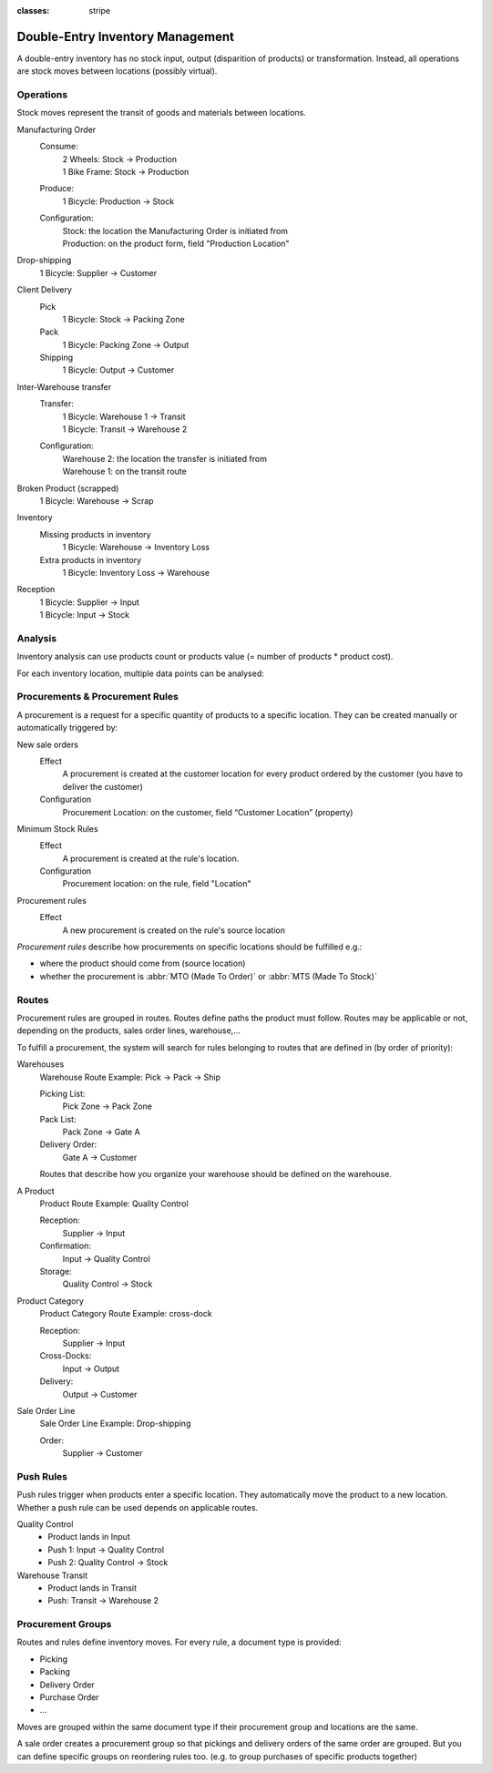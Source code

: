 :classes: stripe

=================================
Double-Entry Inventory Management
=================================

A double-entry inventory has no stock input, output (disparition of products)
or transformation. Instead, all operations are stock moves between locations
(possibly virtual).

.. h:div:: force-right chart-of-locations

   .. placeholder

Operations
==========

Stock moves represent the transit of goods and materials between locations.

.. rst-class:: alternatives force-right

Manufacturing Order
  Consume:
    | 2 Wheels: Stock → Production
    | 1 Bike Frame: Stock → Production
  Produce:
    1 Bicycle: Production → Stock
  Configuration:
    | Stock: the location the Manufacturing Order is initiated from
    | Production: on the product form, field "Production Location"

Drop-shipping
  1 Bicycle: Supplier → Customer
Client Delivery
  Pick
    1 Bicycle: Stock → Packing Zone
  Pack
    1 Bicycle: Packing Zone → Output
  Shipping
    1 Bicycle: Output → Customer
Inter-Warehouse transfer
  Transfer:
    | 1 Bicycle: Warehouse 1 → Transit
    | 1 Bicycle: Transit → Warehouse 2
  Configuration:
    | Warehouse 2: the location the transfer is initiated from
    | Warehouse 1: on the transit route
Broken Product (scrapped)
  1 Bicycle: Warehouse → Scrap
Inventory
  Missing products in inventory
    1 Bicycle: Warehouse → Inventory Loss
  Extra products in inventory
    1 Bicycle: Inventory Loss → Warehouse
Reception
  | 1 Bicycle: Supplier → Input
  | 1 Bicycle: Input → Stock

Analysis
========

Inventory analysis can use products count or products value (= number of
products * product cost).

For each inventory location, multiple data points can be analysed:

.. raw:: html

   <ul class="highlighter-list" data-target=".analysis-table">
     <li data-highlight=".analysis-valuation">inventory valuation</li>
     <li data-highlight=".analysis-creation">
       value creation (difference between the value of manufactured products
       and the cost of raw materials used during manufacturing) (negative)
     </li>
     <li data-highlight=".analysis-lost">value of lost/stolen products</li>
     <li data-highlight=".analysis-scrapped">value of scrapped products</li>
     <li data-highlight=".analysis-delivered">value of products delivered to clients over a period</li>
     <li data-highlight=".analysis-transit">value of products in transit between locations</li>
   </ul>

.. h:div:: force-right analysis-table

 .. raw:: html

   <table class="table table-condensed highlighter-target">
     <thead>
       <tr>
         <th>Location</th> <th class="text-right">Value</th>
       </tr>
     </thead>
     <tbody>
       <tr class="analysis-valuation">
         <th>Physical Locations</th> <td class="text-right">$1,000</td>
       </tr>
       <tr>
         <th>&#8193;Warehouse 1</th> <td class="text-right">$600</td>
       </tr>
       <tr>
         <th>&#8193;Warehouse 2</th> <td class="text-right">$400</td>
       </tr>
       <tr>
         <th>Partner Locations</th> <td class="text-right">- $1,500</td>
       </tr>
       <tr class="analysis-delivered">
         <th>&#8193;Customers</th> <td class="text-right">$2,000</td>
       </tr>
       <tr>
         <th>&#8193;Suppliers</th> <td class="text-right">- $3,500</td>
       </tr>
       <tr>
         <th>Virtual Locations</th> <td class="text-right">$500</td>
       </tr>
       <tr class="analysis-transit">
         <th>&#8193;Transit Location</th> <td class="text-right">$600</td>
       </tr>
       <tr>
         <th>&#8193;Initial Inventory</th> <td class="text-right">$0</td>
       </tr>
       <tr class="analysis-lost">
         <th>&#8193;Inventory Loss</th> <td class="text-right">$350</td>
       </tr>
       <tr class="analysis-scrapped">
         <th>&#8193;Scraped</th> <td class="text-right">$550</td>
       </tr>
       <tr class="analysis-creation">
         <th>&#8193;Manufacturing</th> <td class="text-right">- $1,000</td>
       </tr>
     </tbody>
  </table>

Procurements & Procurement Rules
================================

A procurement is a request for a specific quantity of products to a specific
location. They can be created manually or automatically triggered by:

.. rst-class:: alternatives force-right

New sale orders
  Effect
    A procurement is created at the customer location for every product
    ordered by the customer (you have to deliver the customer)
  Configuration
    Procurement Location: on the customer, field “Customer Location” (property)
Minimum Stock Rules
  Effect
    A procurement is created at the rule's location.
  Configuration
    Procurement location: on the rule, field "Location"
Procurement rules
  Effect
    A new procurement is created on the rule's source location

*Procurement rules* describe how procurements on specific locations should be
fulfilled e.g.:

* where the product should come from (source location)
* whether the procurement is :abbr:`MTO (Made To Order)` or :abbr:`MTS (Made
  To Stock)`

.. h:div:: force-right

   .. todo:: needs schema thing from FP

Routes
======

Procurement rules are grouped in routes. Routes define paths the product must
follow. Routes may be applicable or not, depending on the products, sales
order lines, warehouse,...

To fulfill a procurement, the system will search for rules belonging to routes
that are defined in (by order of priority):

.. rst-class:: alternatives force-right

Warehouses
  Warehouse Route Example: Pick → Pack → Ship

  Picking List:
    Pick Zone → Pack Zone
  Pack List:
    Pack Zone → Gate A
  Delivery Order:
    Gate A → Customer

  Routes that describe how you organize your warehouse should be defined on the warehouse.
A Product
  Product Route Example: Quality Control

  Reception:
    Supplier → Input
  Confirmation:
    Input → Quality Control
  Storage:
    Quality Control → Stock

Product Category
  Product Category Route Example: cross-dock

  Reception:
    Supplier → Input
  Cross-Docks:
    Input → Output
  Delivery:
    Output → Customer
Sale Order Line
  Sale Order Line Example: Drop-shipping

  Order:
    Supplier → Customer

Push Rules
==========

Push rules trigger when products enter a specific location. They automatically
move the product to a new location. Whether a push rule can be used depends on
applicable routes.

.. rst-class:: alternatives force-right

Quality Control
  * Product lands in Input
  * Push 1: Input → Quality Control
  * Push 2: Quality Control → Stock
Warehouse Transit
  * Product lands in Transit
  * Push: Transit → Warehouse 2

Procurement Groups
==================

Routes and rules define inventory moves. For every rule, a document type is
provided:

* Picking
* Packing
* Delivery Order
* Purchase Order
* ...

Moves are grouped within the same document type if their procurement group and
locations are the same.

A sale order creates a procurement group so that pickings and delivery orders
of the same order are grouped. But you can define specific groups on
reordering rules too. (e.g. to group purchases of specific products together)

